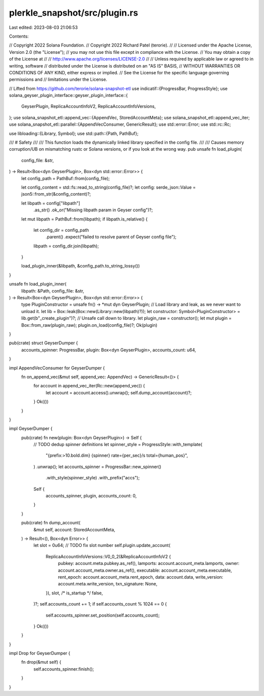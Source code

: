 plerkle_snapshot/src/plugin.rs
==============================

Last edited: 2023-08-03 21:06:53

Contents:

.. code-block:: rs

    
// Copyright 2022 Solana Foundation.
// Copyright 2022 Richard Patel (terorie).
//
// Licensed under the Apache License, Version 2.0 (the "License");
// you may not use this file except in compliance with the License.
// You may obtain a copy of the License at
//
//     http://www.apache.org/licenses/LICENSE-2.0
//
// Unless required by applicable law or agreed to in writing, software
// distributed under the License is distributed on an "AS IS" BASIS,
// WITHOUT WARRANTIES OR CONDITIONS OF ANY KIND, either express or implied.
// See the License for the specific language governing permissions and
// limitations under the License.

// Lifted from https://github.com/terorie/solana-snapshot-etl
use indicatif::{ProgressBar, ProgressStyle};
use solana_geyser_plugin_interface::geyser_plugin_interface::{
    GeyserPlugin, ReplicaAccountInfoV2, ReplicaAccountInfoVersions,
};
use solana_snapshot_etl::append_vec::{AppendVec, StoredAccountMeta};
use solana_snapshot_etl::append_vec_iter;
use solana_snapshot_etl::parallel::{AppendVecConsumer, GenericResult};
use std::error::Error;
use std::rc::Rc;

use libloading::{Library, Symbol};
use std::path::{Path, PathBuf};

/// # Safety
///
/// This function loads the dynamically linked library specified in the config file.
///
/// Causes memory corruption/UB on mismatching rustc or Solana versions, or if you look at the wrong way.
pub unsafe fn load_plugin(
    config_file: &str,
) -> Result<Box<dyn GeyserPlugin>, Box<dyn std::error::Error>> {
    let config_path = PathBuf::from(config_file);

    let config_content = std::fs::read_to_string(config_file)?;
    let config: serde_json::Value = json5::from_str(&config_content)?;

    let libpath = config["libpath"]
        .as_str()
        .ok_or("Missing libpath param in Geyser config")?;
    let mut libpath = PathBuf::from(libpath);
    if libpath.is_relative() {
        let config_dir = config_path
            .parent()
            .expect("failed to resolve parent of Geyser config file");
        libpath = config_dir.join(libpath);
    }

    load_plugin_inner(&libpath, &config_path.to_string_lossy())
}

unsafe fn load_plugin_inner(
    libpath: &Path,
    config_file: &str,
) -> Result<Box<dyn GeyserPlugin>, Box<dyn std::error::Error>> {
    type PluginConstructor = unsafe fn() -> *mut dyn GeyserPlugin;
    // Load library and leak, as we never want to unload it.
    let lib = Box::leak(Box::new(Library::new(libpath)?));
    let constructor: Symbol<PluginConstructor> = lib.get(b"_create_plugin")?;
    // Unsafe call down to library.
    let plugin_raw = constructor();
    let mut plugin = Box::from_raw(plugin_raw);
    plugin.on_load(config_file)?;
    Ok(plugin)
}

pub(crate) struct GeyserDumper {
    accounts_spinner: ProgressBar,
    plugin: Box<dyn GeyserPlugin>,
    accounts_count: u64,
}

impl AppendVecConsumer for GeyserDumper {
    fn on_append_vec(&mut self, append_vec: AppendVec) -> GenericResult<()> {
        for account in append_vec_iter(Rc::new(append_vec)) {
            let account = account.access().unwrap();
            self.dump_account(account)?;
        }
        Ok(())
    }
}

impl GeyserDumper {
    pub(crate) fn new(plugin: Box<dyn GeyserPlugin>) -> Self {
        // TODO dedup spinner definitions
        let spinner_style = ProgressStyle::with_template(
            "{prefix:>10.bold.dim} {spinner} rate={per_sec}/s total={human_pos}",
        )
        .unwrap();
        let accounts_spinner = ProgressBar::new_spinner()
            .with_style(spinner_style)
            .with_prefix("accs");

        Self {
            accounts_spinner,
            plugin,
            accounts_count: 0,
        }
    }

    pub(crate) fn dump_account(
        &mut self,
        account: StoredAccountMeta,
    ) -> Result<(), Box<dyn Error>> {
        let slot = 0u64; // TODO fix slot number
        self.plugin.update_account(
            ReplicaAccountInfoVersions::V0_0_2(&ReplicaAccountInfoV2 {
                pubkey: account.meta.pubkey.as_ref(),
                lamports: account.account_meta.lamports,
                owner: account.account_meta.owner.as_ref(),
                executable: account.account_meta.executable,
                rent_epoch: account.account_meta.rent_epoch,
                data: account.data,
                write_version: account.meta.write_version,
                txn_signature: None,
            }),
            slot,
            /* is_startup */ false,
        )?;
        self.accounts_count += 1;
        if self.accounts_count % 1024 == 0 {
            self.accounts_spinner.set_position(self.accounts_count);
        }
        Ok(())
    }
}

impl Drop for GeyserDumper {
    fn drop(&mut self) {
        self.accounts_spinner.finish();
    }
}

